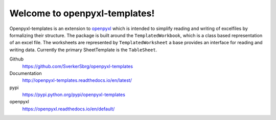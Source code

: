 ==============================
Welcome to openpyxl-templates!
==============================

Openpyxl-templates is an extension to `openpyxl <http://openpyxl.readthedocs.io/>`_ which is intended to simplify reading and writing of excelfiles by formalizing their structure. The package is built around the ``TemplatedWorkbook``, which is a class based representation of an excel file. The worksheets are represented by ``TemplatedWorksheet`` a base provides an interface for reading and writing data. Currently the primary SheetTemplate is the ``TableSheet``.

Github
    https://github.com/SverkerSbrg/openpyxl-templates

Documentation
    http://openpyxl-templates.readthedocs.io/en/latest/

pypi
    https://pypi.python.org/pypi/openpyxl-templates

openpyxl
    https://openpyxl.readthedocs.io/en/default/